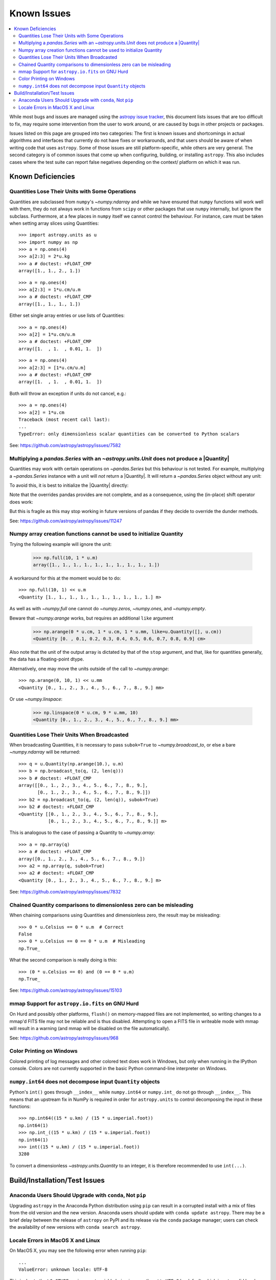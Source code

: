 ************
Known Issues
************

.. contents::
   :local:
   :depth: 2

While most bugs and issues are managed using the `astropy issue
tracker <https://github.com/astropy/astropy/issues>`_, this document
lists issues that are too difficult to fix, may require some
intervention from the user to work around, or are caused by bugs in other
projects or packages.

Issues listed on this page are grouped into two categories: The first is known
issues and shortcomings in actual algorithms and interfaces that currently do
not have fixes or workarounds, and that users should be aware of when writing
code that uses ``astropy``. Some of those issues are still platform-specific,
while others are very general. The second category is of common issues that come
up when configuring, building, or installing ``astropy``. This also includes
cases where the test suite can report false negatives depending on the context/
platform on which it was run.

Known Deficiencies
==================

.. _quantity_issues:

Quantities Lose Their Units with Some Operations
------------------------------------------------

Quantities are subclassed from ``numpy``'s `~numpy.ndarray` and while we have
ensured that ``numpy`` functions will work well with them, they do not always
work in functions from ``scipy`` or other packages that use ``numpy``
internally, but ignore the subclass. Furthermore, at a few places in ``numpy``
itself we cannot control the behaviour. For instance, care must be taken when
setting array slices using Quantities::

    >>> import astropy.units as u
    >>> import numpy as np
    >>> a = np.ones(4)
    >>> a[2:3] = 2*u.kg
    >>> a # doctest: +FLOAT_CMP
    array([1., 1., 2., 1.])

::

    >>> a = np.ones(4)
    >>> a[2:3] = 1*u.cm/u.m
    >>> a # doctest: +FLOAT_CMP
    array([1., 1., 1., 1.])

Either set single array entries or use lists of Quantities::

    >>> a = np.ones(4)
    >>> a[2] = 1*u.cm/u.m
    >>> a # doctest: +FLOAT_CMP
    array([1.  , 1.  , 0.01, 1.  ])

::

    >>> a = np.ones(4)
    >>> a[2:3] = [1*u.cm/u.m]
    >>> a # doctest: +FLOAT_CMP
    array([1.  , 1.  , 0.01, 1.  ])

Both will throw an exception if units do not cancel, e.g.::

    >>> a = np.ones(4)
    >>> a[2] = 1*u.cm
    Traceback (most recent call last):
    ...
    TypeError: only dimensionless scalar quantities can be converted to Python scalars


See: https://github.com/astropy/astropy/issues/7582

Multiplying a `pandas.Series` with an `~astropy.units.Unit` does not produce a |Quantity|
-----------------------------------------------------------------------------------------

Quantities may work with certain operations on `~pandas.Series` but
this behaviour is not tested.
For example, multiplying a `~pandas.Series` instance
with a unit will *not* return a |Quantity|. It will return a `~pandas.Series`
object without any unit:

.. doctest-requires:: pandas>=2.0

   >>> import pandas as pd
   >>> import astropy.units as u
   >>> a = pd.Series([1., 2., 3.])
   >>> a * u.m
   0    1.0
   1    2.0
   2    3.0
   dtype: float64

To avoid this, it is best to initialize the |Quantity| directly:

.. doctest-requires:: pandas>=2.0

    >>> u.Quantity(a, u.m)
    <Quantity [1., 2., 3.] m>

Note that the overrides pandas provides are not complete, and
as a consequence, using the (in-place) shift operator does work:

.. doctest-requires:: pandas>=2.0

   >>> b = a << u.m
   >>> b
   <Quantity [1., 2., 3.] m>
   >>> a <<= u.m
   >>> a
   <Quantity [1., 2., 3.] m>

But this is fragile as this may stop working in future versions of
pandas if they decide to override the dunder methods.

See: https://github.com/astropy/astropy/issues/11247

Numpy array creation functions cannot be used to initialize Quantity
--------------------------------------------------------------------
Trying the following example will ignore the unit:

    >>> np.full(10, 1 * u.m)
    array([1., 1., 1., 1., 1., 1., 1., 1., 1., 1.])

A workaround for this at the moment would be to do::

    >>> np.full(10, 1) << u.m
    <Quantity [1., 1., 1., 1., 1., 1., 1., 1., 1., 1.] m>

As well as with `~numpy.full` one cannot do `~numpy.zeros`, `~numpy.ones`, and `~numpy.empty`.

Beware that `~numpy.arange` works, but requires an additional ``like`` argument

    >>> np.arange(0 * u.cm, 1 * u.cm, 1 * u.mm, like=u.Quantity([], u.cm))
    <Quantity [0. , 0.1, 0.2, 0.3, 0.4, 0.5, 0.6, 0.7, 0.8, 0.9] cm>

Also note that the unit of the output array is dictated by that of the ``stop``
argument, and that, like for quantities generally, the data has a floating-point
dtype.

Alternatively, one may move the units outside of the call to `~numpy.arange`::

    >>> np.arange(0, 10, 1) << u.mm
    <Quantity [0., 1., 2., 3., 4., 5., 6., 7., 8., 9.] mm>

Or use `~numpy.linspace`:

    >>> np.linspace(0 * u.cm, 9 * u.mm, 10)
    <Quantity [0., 1., 2., 3., 4., 5., 6., 7., 8., 9.] mm>


Quantities Lose Their Units When Broadcasted
--------------------------------------------

When broadcasting Quantities, it is necessary to pass ``subok=True`` to
`~numpy.broadcast_to`, or else a bare `~numpy.ndarray` will be returned::

   >>> q = u.Quantity(np.arange(10.), u.m)
   >>> b = np.broadcast_to(q, (2, len(q)))
   >>> b # doctest: +FLOAT_CMP
   array([[0., 1., 2., 3., 4., 5., 6., 7., 8., 9.],
          [0., 1., 2., 3., 4., 5., 6., 7., 8., 9.]])
   >>> b2 = np.broadcast_to(q, (2, len(q)), subok=True)
   >>> b2 # doctest: +FLOAT_CMP
   <Quantity [[0., 1., 2., 3., 4., 5., 6., 7., 8., 9.],
              [0., 1., 2., 3., 4., 5., 6., 7., 8., 9.]] m>

This is analogous to the case of passing a Quantity to `~numpy.array`::

   >>> a = np.array(q)
   >>> a # doctest: +FLOAT_CMP
   array([0., 1., 2., 3., 4., 5., 6., 7., 8., 9.])
   >>> a2 = np.array(q, subok=True)
   >>> a2 # doctest: +FLOAT_CMP
   <Quantity [0., 1., 2., 3., 4., 5., 6., 7., 8., 9.] m>

See: https://github.com/astropy/astropy/issues/7832

Chained Quantity comparisons to dimensionless zero can be misleading
--------------------------------------------------------------------

When chaining comparisons using Quantities and dimensionless zero,
the result may be misleading::

   >>> 0 * u.Celsius == 0 * u.m  # Correct
   False
   >>> 0 * u.Celsius == 0 == 0 * u.m  # Misleading
   np.True_

What the second comparison is really doing is this::

   >>> (0 * u.Celsius == 0) and (0 == 0 * u.m)
   np.True_

See: https://github.com/astropy/astropy/issues/15103

mmap Support for ``astropy.io.fits`` on GNU Hurd
------------------------------------------------

On Hurd and possibly other platforms, ``flush()`` on memory-mapped files are not
implemented, so writing changes to a mmap'd FITS file may not be reliable and is
thus disabled. Attempting to open a FITS file in writeable mode with mmap will
result in a warning (and mmap will be disabled on the file automatically).

See: https://github.com/astropy/astropy/issues/968


Color Printing on Windows
-------------------------

Colored printing of log messages and other colored text does work in Windows,
but only when running in the IPython console. Colors are not currently
supported in the basic Python command-line interpreter on Windows.

``numpy.int64`` does not decompose input ``Quantity`` objects
-------------------------------------------------------------

Python's ``int()`` goes through ``__index__``
while ``numpy.int64`` or ``numpy.int_`` do not go through ``__index__``. This
means that an upstream fix in NumPy is required in order for
``astropy.units`` to control decomposing the input in these functions::

    >>> np.int64((15 * u.km) / (15 * u.imperial.foot))
    np.int64(1)
    >>> np.int_((15 * u.km) / (15 * u.imperial.foot))
    np.int64(1)
    >>> int((15 * u.km) / (15 * u.imperial.foot))
    3280

To convert a dimensionless `~astropy.units.Quantity` to an integer, it is
therefore recommended to use ``int(...)``.

Build/Installation/Test Issues
==============================

Anaconda Users Should Upgrade with ``conda``, Not ``pip``
---------------------------------------------------------

Upgrading ``astropy`` in the Anaconda Python distribution using ``pip`` can result
in a corrupted install with a mix of files from the old version and the new
version. Anaconda users should update with ``conda update astropy``. There
may be a brief delay between the release of ``astropy`` on PyPI and its release
via the ``conda`` package manager; users can check the availability of new
versions with ``conda search astropy``.


Locale Errors in MacOS X and Linux
----------------------------------

On MacOS X, you may see the following error when running ``pip``::

    ...
    ValueError: unknown locale: UTF-8

This is due to the ``LC_CTYPE`` environment variable being incorrectly set to
``UTF-8`` by default, which is not a valid locale setting.

On MacOS X or Linux (or other platforms) you may also encounter the following
error::

    ...
      stderr = stderr.decode(stdio_encoding)
    TypeError: decode() argument 1 must be str, not None

This also indicates that your locale is not set correctly.

To fix either of these issues, set this environment variable, as well as the
``LANG`` and ``LC_ALL`` environment variables to e.g. ``en_US.UTF-8`` using, in
the case of ``bash``::

    export LANG="en_US.UTF-8"
    export LC_ALL="en_US.UTF-8"
    export LC_CTYPE="en_US.UTF-8"

To avoid any issues in future, you should add this line to your e.g.
``~/.bash_profile`` or ``.bashrc`` file.

To test these changes, open a new terminal and type ``locale``, and you should
see something like::

    $ locale
    LANG="en_US.UTF-8"
    LC_COLLATE="en_US.UTF-8"
    LC_CTYPE="en_US.UTF-8"
    LC_MESSAGES="en_US.UTF-8"
    LC_MONETARY="en_US.UTF-8"
    LC_NUMERIC="en_US.UTF-8"
    LC_TIME="en_US.UTF-8"
    LC_ALL="en_US.UTF-8"

If so, you can go ahead and try running ``pip`` again (in the new
terminal).
